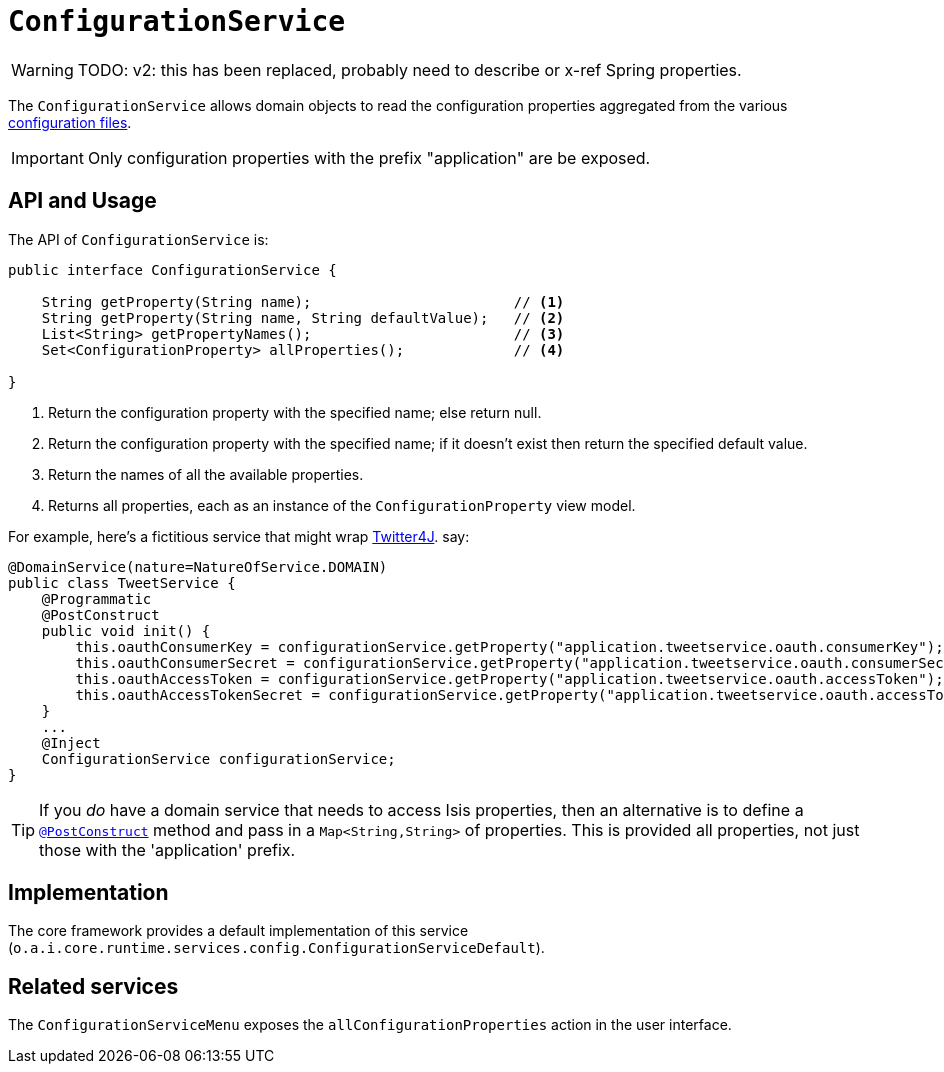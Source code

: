 [[ConfigurationService]]
= `ConfigurationService`
:Notice: Licensed to the Apache Software Foundation (ASF) under one or more contributor license agreements. See the NOTICE file distributed with this work for additional information regarding copyright ownership. The ASF licenses this file to you under the Apache License, Version 2.0 (the "License"); you may not use this file except in compliance with the License. You may obtain a copy of the License at. http://www.apache.org/licenses/LICENSE-2.0 . Unless required by applicable law or agreed to in writing, software distributed under the License is distributed on an "AS IS" BASIS, WITHOUT WARRANTIES OR  CONDITIONS OF ANY KIND, either express or implied. See the License for the specific language governing permissions and limitations under the License.
:page-partial:


WARNING: TODO: v2: this has been replaced, probably need to describe or x-ref Spring properties.



The `ConfigurationService` allows domain objects to read the configuration properties aggregated from the various xref:refguide:config:configuration-files.adoc[configuration files].


[IMPORTANT]
====
Only configuration properties with the prefix "application" are be exposed.
====



== API and Usage

The API of `ConfigurationService` is:

[source,java]
----
public interface ConfigurationService {

    String getProperty(String name);                        // <1>
    String getProperty(String name, String defaultValue);   // <2>
    List<String> getPropertyNames();                        // <3>
    Set<ConfigurationProperty> allProperties();             // <4>

}
----
<1> Return the configuration property with the specified name; else return null.
<2> Return the configuration property with the specified name; if it doesn't exist then return the specified default value.
<3> Return the names of all the available properties.
<4> Returns all properties, each as an instance of the `ConfigurationProperty` view model.

For example, here's a fictitious service that might wrap link:http://twitter4j.org/en/configuration.html[Twitter4J]. say:

[source,java]
----
@DomainService(nature=NatureOfService.DOMAIN)
public class TweetService {
    @Programmatic
    @PostConstruct
    public void init() {
        this.oauthConsumerKey = configurationService.getProperty("application.tweetservice.oauth.consumerKey");
        this.oauthConsumerSecret = configurationService.getProperty("application.tweetservice.oauth.consumerSecret");
        this.oauthAccessToken = configurationService.getProperty("application.tweetservice.oauth.accessToken");
        this.oauthAccessTokenSecret = configurationService.getProperty("application.tweetservice.oauth.accessTokenSecret");
    }
    ...
    @Inject
    ConfigurationService configurationService;
}
----

[TIP]
====
If you _do_ have a domain service that needs to access Isis properties, then an alternative is to define a xref:refguide:applib-ant:PostConstruct.adoc[`@PostConstruct`] method and pass in a `Map<String,String>` of properties.
This is provided all properties, not just those with the 'application' prefix.
====





== Implementation

The core framework provides a default implementation of this service (`o.a.i.core.runtime.services.config.ConfigurationServiceDefault`).




== Related services

The ``ConfigurationServiceMenu`` exposes the ``allConfigurationProperties`` action in the user interface.
